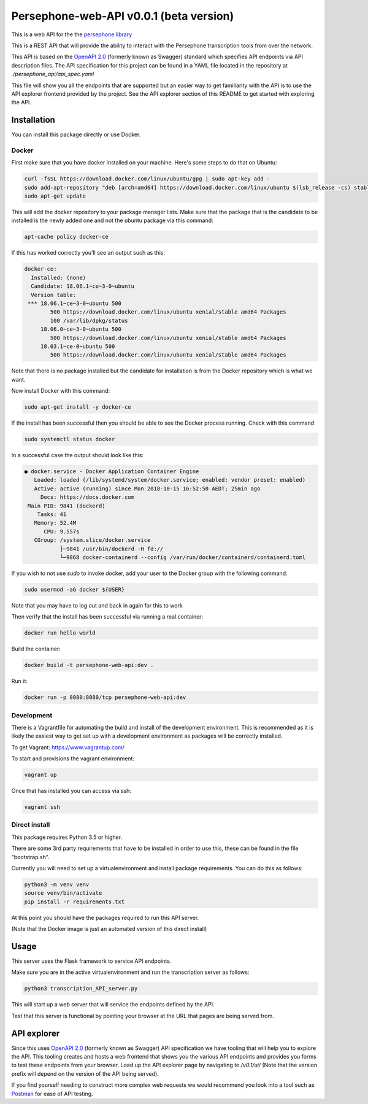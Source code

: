 Persephone-web-API v0.0.1 (beta version)
========================================

This is a web API for the the `persephone library <https://github.com/oadams/persephone>`_

This is a REST API that will provide the ability to interact with the Persephone transcription tools from over the network.

This API is based on the `OpenAPI 2.0 <https://github.com/OAI/OpenAPI-Specification/blob/master/versions/2.0.md>`_ (formerly known as Swagger) standard which specifies API endpoints via API description files.
The API specification for this project can be found in a YAML file located in the repository at `./persephone_api/api_spec.yaml`

This file will show you all the endpoints that are supported but an easier way to get familiarity with the API is to use the API explorer frontend provided by the project. See the API explorer section of this README to get started with exploring the API.

Installation
------------

You can install this package directly or use Docker.

Docker
~~~~~~
First make sure that you have docker installed on your machine.
Here's some steps to do that on Ubuntu:

.. code:: bash

    curl -fsSL https://download.docker.com/linux/ubuntu/gpg | sudo apt-key add -
    sudo add-apt-repository "deb [arch=amd64] https://download.docker.com/linux/ubuntu $(lsb_release -cs) stable"
    sudo apt-get update

This will add the docker repository to your package manager lists.
Make sure that the package that is the candidate to be installed is the newly added one and not the ubuntu package via this command:

.. code:: bash

    apt-cache policy docker-ce

If this has worked correctly you'll see an output such as this:

.. code::

    docker-ce:
      Installed: (none)
      Candidate: 18.06.1~ce~3-0~ubuntu
      Version table:
     *** 18.06.1~ce~3-0~ubuntu 500
            500 https://download.docker.com/linux/ubuntu xenial/stable amd64 Packages
            100 /var/lib/dpkg/status
         18.06.0~ce~3-0~ubuntu 500
            500 https://download.docker.com/linux/ubuntu xenial/stable amd64 Packages
         18.03.1~ce-0~ubuntu 500
            500 https://download.docker.com/linux/ubuntu xenial/stable amd64 Packages


Note that there is no package installed but the candidate for installation is from the Docker repository which is what we want.

Now install Docker with this command:

.. code:: bash

    sudo apt-get install -y docker-ce


If the install has been successful then you should be able to see the Docker process running.
Check with this command

.. code:: bash

    sudo systemctl status docker

In a successful case the output should look like this:

.. code::

    ● docker.service - Docker Application Container Engine
       Loaded: loaded (/lib/systemd/system/docker.service; enabled; vendor preset: enabled)
       Active: active (running) since Mon 2018-10-15 16:52:50 AEDT; 25min ago
         Docs: https://docs.docker.com
     Main PID: 9841 (dockerd)
        Tasks: 41
       Memory: 52.4M
          CPU: 9.557s
       CGroup: /system.slice/docker.service
               ├─9841 /usr/bin/dockerd -H fd://
               └─9868 docker-containerd --config /var/run/docker/containerd/containerd.toml

If you wish to not use `sudo` to invoke docker, add your user to the Docker group with the following command:

.. code:: bash

    sudo usermod -aG docker ${USER}

Note that you may have to log out and back in again for this to work

Then verify that the install has been successful via running a real container:

.. code:: bash

    docker run hello-world


Build the container:

.. code:: bash

    docker build -t persephone-web-api:dev .

Run it:

.. code:: bash

    docker run -p 8080:8080/tcp persephone-web-api:dev


Development
~~~~~~~~~~~

There is a Vagrantfile for automating the build and install of the development environment.
This is recommended as it is likely the easiest way to get set up with a development environment as packages will be correctly installed.

To get Vagrant: https://www.vagrantup.com/

To start and provisions the vagrant environment:

.. code:: sh

    vagrant up

Once that has installed you can access via ssh:

.. code:: sh

    vagrant ssh


Direct install
~~~~~~~~~~~~~~

This package requires Python 3.5 or higher.

There are some 3rd party requirements that have to be installed in order to use this, these can be found in the file "bootstrap.sh".

Currently you will need to set up a virtualenvironment and install package requirements.
You can do this as follows:

.. code:: sh

    python3 -m venv venv
    source venv/bin/activate
    pip install -r requirements.txt

At this point you should have the packages required to run this API server.

(Note that the Docker image is just an automated version of this direct install)

Usage
-----

This server uses the Flask framework to service API endpoints.

Make sure you are in the active virtualenvironment and run the transcription server as follows:

.. code:: sh

	python3 transcription_API_server.py

This will start up a web server that will service the endpoints defined by the API.

Test that this server is functional by pointing your browser at the URL that pages are being served from.

API explorer
------------

Since this uses `OpenAPI 2.0 <https://github.com/OAI/OpenAPI-Specification/blob/master/versions/2.0.md>`_ (formerly known as Swagger) API specification we have tooling that will help you to explore the API.
This tooling creates and hosts a web frontend that shows you the various API endpoints and provides you forms to test these endpoints from your browser.
Load up the API explorer page by navigating to `/v0.1/ui/` (Note that the version prefix will depend on the version of the API being served).

If you find yourself needing to construct more complex web requests we would recommend you look into a tool such as `Postman <https://www.getpostman.com/>`_ for ease of API testing.
